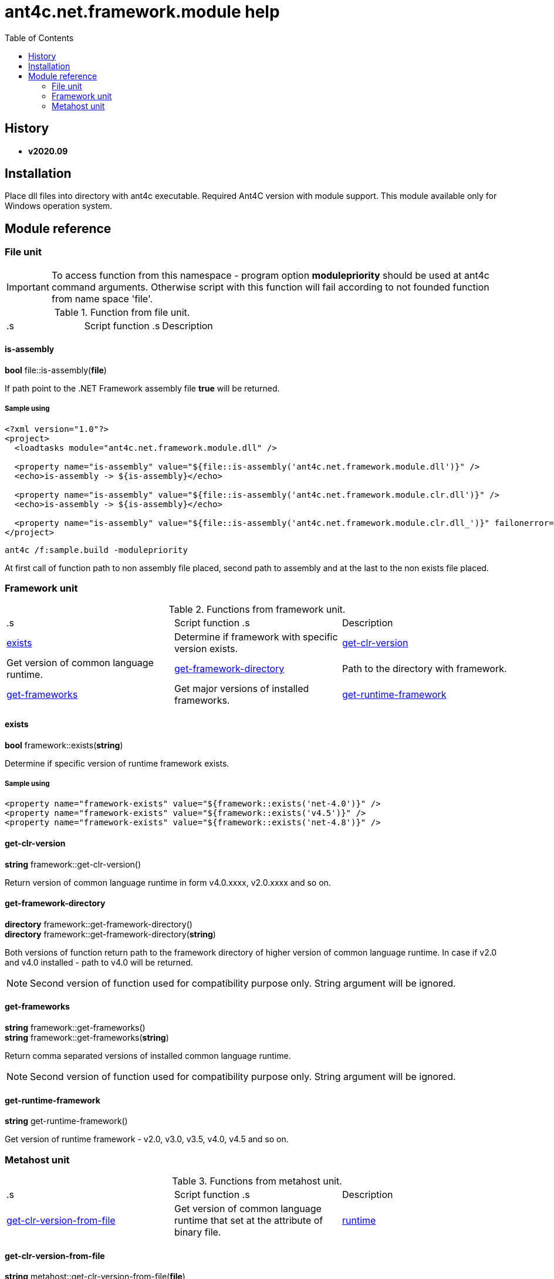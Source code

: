 
= ant4c.net.framework.module help
:toc:

[[history]]
== History

* *v2020.09*

== Installation
Place dll files into directory with ant4c executable. Required Ant4C version with module support. This module available only for Windows operation system.

== Module reference

=== File unit

IMPORTANT: To access function from this namespace - program option *modulepriority* should be used at ant4c command arguments. Otherwise script with this function will fail according to not founded function from name space 'file'.

.Function from file unit.
|===
.s| Script function .s| Description
| <<file-is-assembly,file::is-assembly>> | Check if file at the given path is .NET Framework assembly. If file not exists function will fail.
|===

[[file-is-assembly]]
==== is-assembly

*bool* file::is-assembly(*file*)

If path point to the .NET Framework assembly file *true* will be returned.

===== Sample using

----
<?xml version="1.0"?>
<project>
  <loadtasks module="ant4c.net.framework.module.dll" />

  <property name="is-assembly" value="${file::is-assembly('ant4c.net.framework.module.dll')}" />
  <echo>is-assembly -> ${is-assembly}</echo>

  <property name="is-assembly" value="${file::is-assembly('ant4c.net.framework.module.clr.dll')}" />
  <echo>is-assembly -> ${is-assembly}</echo>

  <property name="is-assembly" value="${file::is-assembly('ant4c.net.framework.module.clr.dll_')}" failonerror="false" />
</project>
----

----
ant4c /f:sample.build -modulepriority
----

At first call of function path to non assembly file placed, second path to assembly and at the last to the non exists file placed.

=== Framework unit

.Functions from framework unit.
|===
.s| Script function .s| Description
| <<framework-exists,exists>> | Determine if framework with specific version exists.
| <<framework-get-clr-version,get-clr-version>> | Get version of common language runtime.
| <<framework-get-framework-directory,get-framework-directory>> | Path to the directory with framework.
| <<framework-get-frameworks,get-frameworks>> | Get major versions of installed frameworks.
| <<framework-get-runtime-framework,get-runtime-framework>> | Get version of installed framework.
|===

[[framework-exists]]
==== exists

*bool* framework::exists(*string*)

Determine if specific version of runtime framework exists.

===== Sample using

----
<property name="framework-exists" value="${framework::exists('net-4.0')}" />
<property name="framework-exists" value="${framework::exists('v4.5')}" />
<property name="framework-exists" value="${framework::exists('net-4.8')}" />
----

[[framework-get-clr-version]]
==== get-clr-version

*string* framework::get-clr-version()

Return version of common language runtime in form v4.0.xxxx, v2.0.xxxx and so on.

[[framework-get-framework-directory]]
==== get-framework-directory

*directory* framework::get-framework-directory() +
*directory* framework::get-framework-directory(*string*)

Both versions of function return path to the framework directory of higher version of common language runtime. In case if v2.0 and v4.0 installed - path to v4.0 will be returned.

NOTE: Second version of function used for compatibility purpose only. String argument will be ignored.

[[framework-get-frameworks]]
==== get-frameworks

*string* framework::get-frameworks() +
*string* framework::get-frameworks(*string*)

Return comma separated versions of installed common language runtime.

NOTE: Second version of function used for compatibility purpose only. String argument will be ignored.

[[framework-get-runtime-framework]]
==== get-runtime-framework

*string* get-runtime-framework()

Get version of runtime framework - v2.0, v3.0, v3.5, v4.0, v4.5 and so on.

=== Metahost unit

.Functions from metahost unit.
|===
.s| Script function .s| Description
| <<metahost-get-clr-version-from-file,get-clr-version-from-file>> | Get version of common language runtime that set at the attribute of binary file.
| <<metahost-runtime,runtime>> | Determine if requested runtime exists.
|===

[[metahost-get-clr-version-from-file]]
==== get-clr-version-from-file

*string* metahost::get-clr-version-from-file(*file*)

Return version of runtime that set at the attribute of binary file. If file non exists - function will fail. If file is not an assembly - empty string will be returned.

[[metahost-runtime]]
==== runtime

*bool* metahost::runtime(*string*)

If requested version of runtime exists - *true* will be returned.

===== Sample using

----
<echo>${metahost::runtime('v2.0.50727')}</echo>
<echo>${metahost::runtime('v4.0.30319')}</echo>
----

